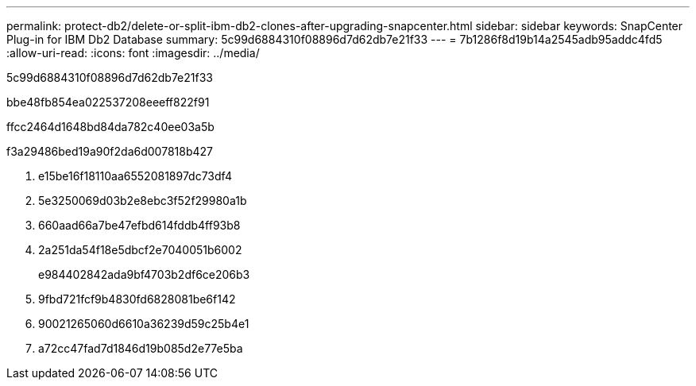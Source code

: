 ---
permalink: protect-db2/delete-or-split-ibm-db2-clones-after-upgrading-snapcenter.html 
sidebar: sidebar 
keywords: SnapCenter Plug-in for IBM Db2 Database 
summary: 5c99d6884310f08896d7d62db7e21f33 
---
= 7b1286f8d19b14a2545adb95addc4fd5
:allow-uri-read: 
:icons: font
:imagesdir: ../media/


[role="lead"]
5c99d6884310f08896d7d62db7e21f33

.bbe48fb854ea022537208eeeff822f91
ffcc2464d1648bd84da782c40ee03a5b

.f3a29486bed19a90f2da6d007818b427
. e15be16f18110aa6552081897dc73df4
. 5e3250069d03b2e8ebc3f52f29980a1b
. 660aad66a7be47efbd614fddb4ff93b8
. 2a251da54f18e5dbcf2e7040051b6002
+
e984402842ada9bf4703b2df6ce206b3

. 9fbd721fcf9b4830fd6828081be6f142
. 90021265060d6610a36239d59c25b4e1
. a72cc47fad7d1846d19b085d2e77e5ba

